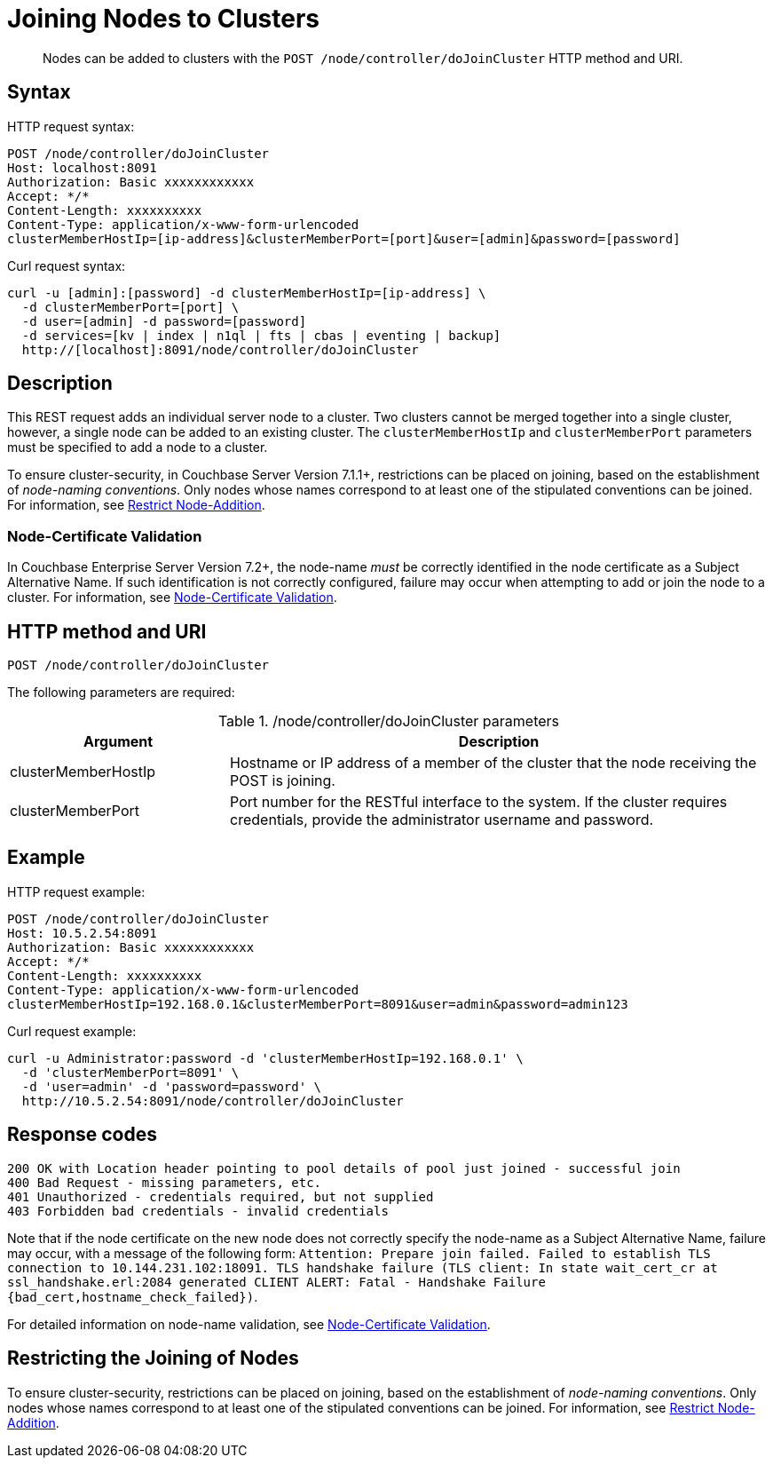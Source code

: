 = Joining Nodes to Clusters
:description: pass:q[Nodes can be added to clusters with the `POST /node/controller/doJoinCluster` HTTP method and URI.]
:page-topic-type: reference

[abstract]
{description}

== Syntax

HTTP request syntax:

----
POST /node/controller/doJoinCluster
Host: localhost:8091
Authorization: Basic xxxxxxxxxxxx
Accept: */*
Content-Length: xxxxxxxxxx
Content-Type: application/x-www-form-urlencoded
clusterMemberHostIp=[ip-address]&clusterMemberPort=[port]&user=[admin]&password=[password]
----

Curl request syntax:

----
curl -u [admin]:[password] -d clusterMemberHostIp=[ip-address] \
  -d clusterMemberPort=[port] \
  -d user=[admin] -d password=[password]
  -d services=[kv | index | n1ql | fts | cbas | eventing | backup]
  http://[localhost]:8091/node/controller/doJoinCluster
----

== Description

This REST request adds an individual server node to a cluster.
Two clusters cannot be merged together into a single cluster, however, a single node can be added to an existing cluster.
The `clusterMemberHostIp` and `clusterMemberPort` parameters must be specified to add a node to a cluster.

To ensure cluster-security, in Couchbase Server Version 7.1.1+, restrictions can be placed on joining, based on the establishment of _node-naming conventions_.
Only nodes whose names correspond to at least one of the stipulated conventions can be joined.
For information, see xref:rest-api:rest-specify-node-addition-conventions.adoc[Restrict Node-Addition].

[#node-certificate-validation]
=== Node-Certificate Validation

In Couchbase Enterprise Server Version 7.2+, the node-name _must_ be correctly identified in the node certificate as a Subject Alternative Name.
If such identification is not correctly configured, failure may occur when attempting to add or join the node to a cluster.
For information, see xref:learn:security/certificates.adoc#node-certificate-validation[Node-Certificate Validation].

== HTTP method and URI

----
POST /node/controller/doJoinCluster
----

The following parameters are required:

./node/controller/doJoinCluster parameters
[cols="100,247"]
|===
| Argument | Description

| clusterMemberHostIp
| Hostname or IP address of a member of the cluster that the node receiving the POST is joining.

| clusterMemberPort
| Port number for the RESTful interface to the system.
If the cluster requires credentials, provide the administrator username and password.
|===

== Example

HTTP request example:

----
POST /node/controller/doJoinCluster
Host: 10.5.2.54:8091
Authorization: Basic xxxxxxxxxxxx
Accept: */*
Content-Length: xxxxxxxxxx
Content-Type: application/x-www-form-urlencoded
clusterMemberHostIp=192.168.0.1&clusterMemberPort=8091&user=admin&password=admin123
----

Curl request example:

----
curl -u Administrator:password -d 'clusterMemberHostIp=192.168.0.1' \
  -d 'clusterMemberPort=8091' \
  -d 'user=admin' -d 'password=password' \
  http://10.5.2.54:8091/node/controller/doJoinCluster
----

== Response codes

----
200 OK with Location header pointing to pool details of pool just joined - successful join
400 Bad Request - missing parameters, etc.
401 Unauthorized - credentials required, but not supplied
403 Forbidden bad credentials - invalid credentials
----

Note that if the node certificate on the new node does not correctly specify the node-name as a Subject Alternative Name, failure may occur, with a message of the following form: `Attention: Prepare join failed. Failed to establish TLS connection to 10.144.231.102:18091. TLS handshake failure (TLS client: In state wait_cert_cr at ssl_handshake.erl:2084 generated CLIENT ALERT: Fatal - Handshake Failure {bad_cert,hostname_check_failed})`.

For detailed information on node-name validation, see xref:learn:security/certificates.adoc#node-certificate-validation[Node-Certificate Validation].

== Restricting the Joining of Nodes

To ensure cluster-security, restrictions can be placed on joining, based on the establishment of _node-naming conventions_.
Only nodes whose names correspond to at least one of the stipulated conventions can be joined.
For information, see xref:rest-api:rest-specify-node-addition-conventions.adoc[Restrict Node-Addition].
